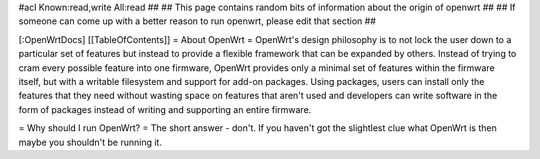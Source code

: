 #acl Known:read,write All:read
##
## This page contains random bits of information about the origin of openwrt
##
## If someone can come up with a better reason to run openwrt, please edit that section
##

[:OpenWrtDocs]
[[TableOfContents]]
= About OpenWrt =
OpenWrt's design philosophy is to not lock the user down to a particular set of features but instead to provide a flexible framework that can be expanded by others. Instead of trying to cram every possible feature into one firmware, OpenWrt provides only a minimal set of features within the firmware itself, but with a writable filesystem and support for add-on packages. Using packages, users can install only the features that they need without wasting space on features that aren't used and developers can write software in the form of packages instead of writing and supporting an entire firmware.

= Why should I run OpenWrt? =
The short answer - don't. If you haven't got the slightlest clue what OpenWrt is then maybe you shouldn't be running it.
